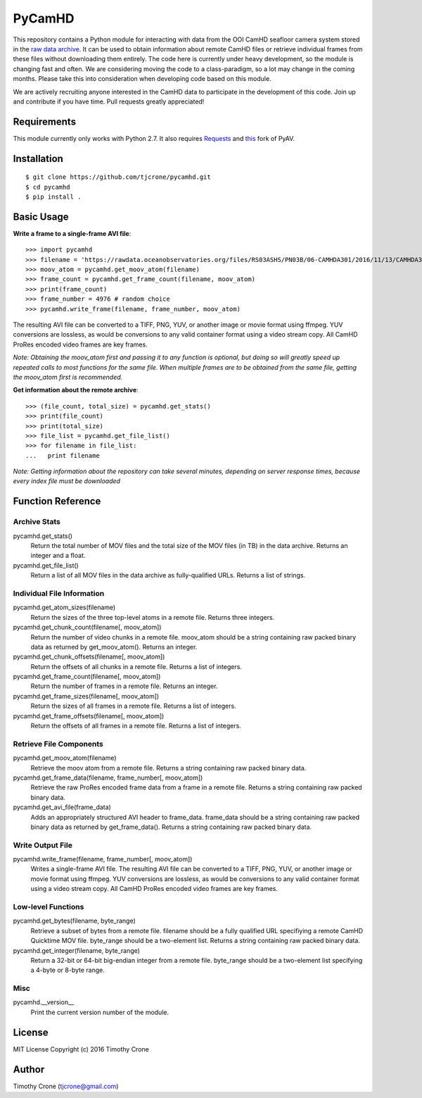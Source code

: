 #######
PyCamHD
#######

This repository contains a Python module for interacting with data from the OOI CamHD
seafloor camera system stored in the `raw data archive`_. It can be used to obtain
information about remote CamHD files or retrieve individual frames from these files
without downloading them entirely. The code here is currently under heavy development,
so the module is changing fast and often. We are considering moving the code to a
class-paradigm, so a lot may change in the coming months. Please take this into
consideration when developing code based on this module.

We are actively recruiting anyone interested in the CamHD data to participate in the
development of this code. Join up and contribute if you have time. Pull requests
greatly appreciated!

.. _raw data archive: https://rawdata.oceanobservatories.org/files/RS03ASHS/PN03B/06-CAMHDA301/

************
Requirements
************

This module currently only works with Python 2.7. It also requires `Requests`_ and
`this`_ fork of PyAV.

.. _Requests: https://pypi.python.org/pypi/requests
.. _this: https://github.com/markreidvfx/PyAV

************
Installation
************

::

  $ git clone https://github.com/tjcrone/pycamhd.git
  $ cd pycamhd
  $ pip install .

***********
Basic Usage
***********

**Write a frame to a single-frame AVI file**::

  >>> import pycamhd
  >>> filename = 'https://rawdata.oceanobservatories.org/files/RS03ASHS/PN03B/06-CAMHDA301/2016/11/13/CAMHDA301-20161113T000000Z.mov'
  >>> moov_atom = pycamhd.get_moov_atom(filename)
  >>> frame_count = pycamhd.get_frame_count(filename, moov_atom)
  >>> print(frame_count)
  >>> frame_number = 4976 # random choice
  >>> pycamhd.write_frame(filename, frame_number, moov_atom)

The resulting AVI file can be converted to a TIFF, PNG, YUV, or another image or
movie format using ffmpeg. YUV conversions are lossless, as would be conversions to
any valid container format using a video stream copy. All CamHD ProRes encoded video
frames are key frames.

*Note: Obtaining the moov_atom first and passing it to any function is optional, but
doing so will greatly speed up repeated calls to most functions for the same file.
When multiple frames are to be obtained from the same file, getting the moov_atom
first is recommended.*

**Get information about the remote archive**::

  >>> (file_count, total_size) = pycamhd.get_stats()
  >>> print(file_count)
  >>> print(total_size)
  >>> file_list = pycamhd.get_file_list()
  >>> for filename in file_list:
  ...   print filename

*Note: Getting information about the repository can take several minutes, depending
on server response times, because every index file must be downloaded*

******************
Function Reference
******************

Archive Stats
=============

pycamhd.get_stats()
  Return the total number of MOV files and the total size of the MOV files
  (in TB) in the data archive. Returns an integer and a float.

pycamhd.get_file_list()
  Return a list of all MOV files in the data archive as fully-qualified URLs.
  Returns a list of strings.

Individual File Information
===========================

pycamhd.get_atom_sizes(filename)
  Return the sizes of the three top-level atoms in a remote file. Returns
  three integers.

pycamhd.get_chunk_count(filename[, moov_atom])
  Return the number of video chunks in a remote file. moov_atom should be a
  string containing raw packed binary data as returned by get_moov_atom().
  Returns an integer.

pycamhd.get_chunk_offsets(filename[, moov_atom])
  Return the offsets of all chunks in a remote file. Returns a list of
  integers.

pycamhd.get_frame_count(filename[, moov_atom])
  Return the number of frames in a remote file. Returns an integer.

pycamhd.get_frame_sizes(filename[, moov_atom])
  Return the sizes of all frames in a remote file. Returns a list of integers.

pycamhd.get_frame_offsets(filename[, moov_atom])
  Return the offsets of all frames in a remote file. Returns a list of
  integers.

Retrieve File Components
========================

pycamhd.get_moov_atom(filename)
  Retrieve the moov atom from a remote file. Returns a string containing raw
  packed binary data.

pycamhd.get_frame_data(filename, frame_number[, moov_atom])
  Retrieve the raw ProRes encoded frame data from a frame in a remote file.
  Returns a string containing raw packed binary data.

pycamhd.get_avi_file(frame_data)
  Adds an appropriately structured AVI header to frame_data. frame_data should
  be a string containing raw packed binary data as returned by
  get_frame_data(). Returns a string containing raw packed binary data.

Write Output File
=================

pycamhd.write_frame(filename, frame_number[, moov_atom])
  Writes a single-frame AVI file. The resulting AVI file can be converted to a
  TIFF, PNG, YUV, or another image or movie format using ffmpeg. YUV
  conversions are lossless, as would be conversions to any valid container
  format using a video stream copy. All CamHD ProRes encoded video frames are
  key frames.

Low-level Functions
===================

pycamhd.get_bytes(filename, byte_range)
  Retrieve a subset of bytes from a remote file. filename should be a fully
  qualified URL specifiying a remote CamHD Quicktime MOV file. byte_range
  should be a two-element list. Returns a string containing raw packed
  binary data.

pycamhd.get_integer(filename, byte_range)
  Return a 32-bit or 64-bit big-endian integer from a remote file.
  byte_range should be a two-element list specifying a 4-byte or 8-byte
  range.

Misc
====

pycamhd.__version__
  Print the current version number of the module.

*******
License
*******

MIT License Copyright (c) 2016 Timothy Crone

******
Author
******

Timothy Crone (tjcrone@gmail.com)
